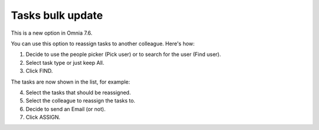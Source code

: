 Tasks bulk update
========================

This is a new option in Omnia 7.6. 

.. image:: tasks-bulk-update.png

You can use this option to reassign tasks to another colleague. Here's how:

1. Decide to use the people picker (Pick user) or to search for the user (Find user).
2. Select task type or just keep All.
3. Click FIND.

.. image:: tasks-bulk-update-find.png

The tasks are now shown in the list, for example:

.. image:: tasks-bulk-update-list.png

4. Select the tasks that should be reassigned.
5. Select the colleague to reassign the tasks to.
6. Decide to send an Email (or not).
7. Click ASSIGN.

.. image:: tasks-bulk-update-assign.png

